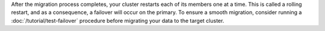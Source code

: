 After the migration process completes, your cluster restarts each of
its members one at a time. This is called a rolling restart, and as
a consequence, a failover will occur on the primary. To ensure a
smooth migration, consider running a :doc:`/tutorial/test-failover`
procedure before migrating your data to the target cluster.
